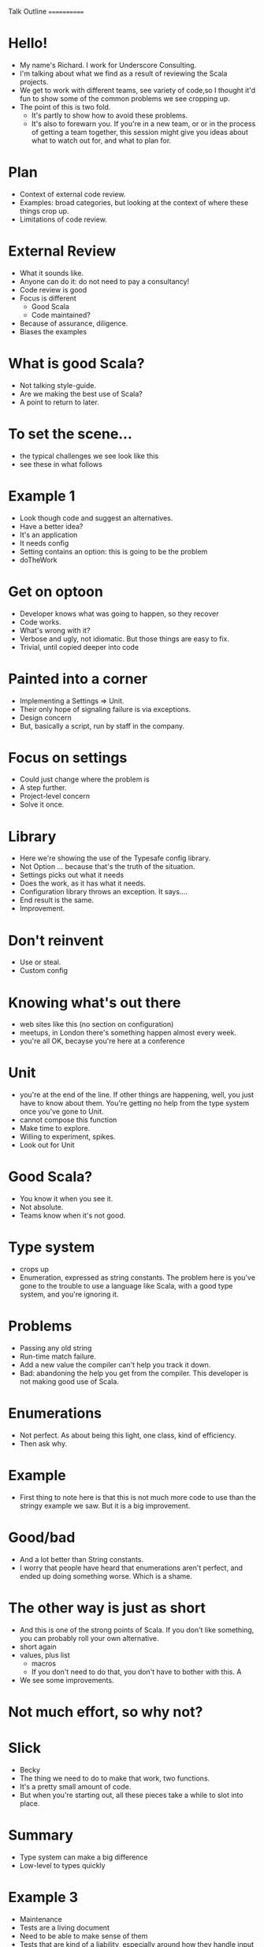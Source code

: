Talk Outline
============

* Hello!
  - My name's Richard. I work for Underscore Consulting.
  - I'm talking about what we find as a result of reviewing the Scala projects.
  - We get to work with different teams, see variety of code,so I thought it'd fun to show some of the common problems we see cropping up.
  - The point of this is two fold.
    - It's partly to show how to avoid these problems.
    - It's also to forewarn you. If you're in a new team, or or in the process of getting a team together, this session might give you ideas about what to watch out for, and what to plan for.

* Plan
  - Context of external code review.
  - Examples: broad categories, but looking at the context of where these things crop up.
  - Limitations of code review.

* External Review
  - What it sounds like.
  - Anyone can do it: do not need to pay a consultancy!
  - Code review is good
  - Focus is different
    - Good Scala
    - Code maintained?
  - Because of assurance, diligence.
  - Biases the examples

* What is good Scala?
  - Not talking style-guide.
  - Are we making the best use of Scala?
  - A point to return to later.


* To set the scene...
  - the typical challenges we see look like this
  - see these in what follows

* Example 1
  - Look though code and suggest an alternatives.
  - Have a better idea?
  - It's an application
  - It needs config
  - Setting contains an option: this is going to be the problem
  - doTheWork

* Get on optoon
  - Developer knows what was going to happen, so they recover
  - Code works.
  - What's wrong with it?
  - Verbose and ugly, not idiomatic. But those things are easy to fix.
  - Trivial, until copied deeper into code

* Painted into a corner
  - Implementing a Settings => Unit.
  - Their only hope of signaling failure is via exceptions.
  - Design concern
  - But, basically a script, run by staff in the company.

* Focus on settings
  - Could just change where the problem is
  - A step further.
  - Project-level concern
  - Solve it once.

* Library
  - Here we're showing the use of the Typesafe config library.
  - Not Option ... because that's the truth of the situation.
  - Settings picks out what it needs
  - Does the work, as it has what it needs.
  - Configuration library throws an exception. It says....
  - End result is the same.
  - Improvement.

* Don't reinvent
  - Use or steal.
  - Custom config

* Knowing what's out there
  - web sites like this (no section on configuration)
  - meetups, in London there's something happen almost every week.
  - you're all OK, becayse you're here at a conference

* Unit
  - you're at the end of the line. If other things are happening, well, you just have to know about them. You're getting no help from the type system once you've gone to Unit.
  - cannot compose this function
  - Make time to explore.
  - Willing to experiment, spikes.
  - Look out for Unit

* Good Scala?
  - You know it when you see it.
  - Not absolute.
  - Teams know when it's not good.

* Type system
  - crops up
  - Enumeration, expressed as string constants.  The problem here is you've gone to the trouble to use a language like Scala, with a good type system, and you're ignoring it.

* Problems
  - Passing any old string
  - Run-time match failure.
  - Add a new value the compiler can't help you track it down.
  - Bad:  abandoning the help you get from the compiler. This developer is not making good use of Scala.

* Enumerations
  - Not perfect. As about being this light, one class, kind of efficiency.
  - Then ask why.

* Example
  - First thing to note here is that this is not much more code to use than the stringy example we saw.  But it is a big improvement.


* Good/bad
  - And a lot better than String constants.
  - I worry that people have heard that enumerations aren't perfect, and ended up doing something worse. Which is a shame.

* The other way is just as short
  - And this is one of the strong points of Scala. If you don't like something, you can probably roll your own alternative.
  - short again
  - values, plus list
    - macros
    - If you don't need to do that, you don't have to bother with this. A
  - We see some improvements.

* Not much effort, so why not?

* Slick
  - Becky
  - The thing we need to do to make that work, two functions.
  - It's a pretty small amount of code.
  - But when you're starting out, all these pieces take a while to slot into place.

* Summary
  - Type system can make a big difference
  - Low-level to types quickly

* Example 3
  - Maintenance
  - Tests are a living document
  - Need to be able to make sense of them
  - Tests that are kind of a liability, especially around how they handle input data for the test. Rather than reconstruct one from code we've seen, I thought I'd show you some of the code I've written that has this problem.

* Specs 2

* Implementation
  - person
  - input
  - diff
  - Specs2 will check that it returns an optional value, and that optional value must be a Some and contain this NameChange value. And if it doesn't the test fails.

* So what's wrong with this test?
  - does it pass?
  - too much detail
  - Coming to this code as a new developer, we don't know.
  - mandatory fields
  - The point here is that there's stuff in this test that has no relevance for the test.
    - copy and paste
    - a function that creates the data, but then no-one can ever change.

* Flexible syntax
  - just contains what has to be there
  - descriptive methods
  - better test
  - This, BTW, is nothing new. It's the builder pattern, for those of you who know it. Scala's syntax just makes it nicer to use.

* How - simple implementation with fixed data

* How - random data
  - Scala check

* Could just use random data in our tests, but we can make use of scala check integration


* What do we observe from this?
  - decades old
  - nicer syntax to make the test look like the way you want to
  - handy libs


* That was three examples
  - Where teams have struggled to solve a problem, they often know it.
  - How teams document what they're doing. It's a big and very team specific topic, it seems.
  - No big picture.

* Limit of review
  - Most of these points have come from code review.
  - Not perfect
  - This quote relates to manufacturing.  If you have a production line that is producing low-quality goods, reviewing it isn't going to fix that.
  - But no-one would expect it to.
  - Reviews are relatively cheap, but the problem is that it happens late in the development process. In the case where the quality is low, bringing it up to quality probably might be re-thinking the approach; or it might be fundamental in how the work is delivered. And you need to look at the cause then, if some other approach is needed.
  - What review will do is tell you if you have anything to worry about.

* Summary
  - The summary from this boils down to getting in the wider scala ecosystem. Knowing about libraries, getting more familiar with using them.  Go to those meetups, go digging around that list of libraries, have a look at typelevel.org, and see some of the options that are out there.
  - And, don't leave it all to external review. That can detect problems, suggest ways to go forward, but by itself isn't enough. Think about the maintenance of the code from an external party or new team member trying to get going with what you've built. Pairing?
